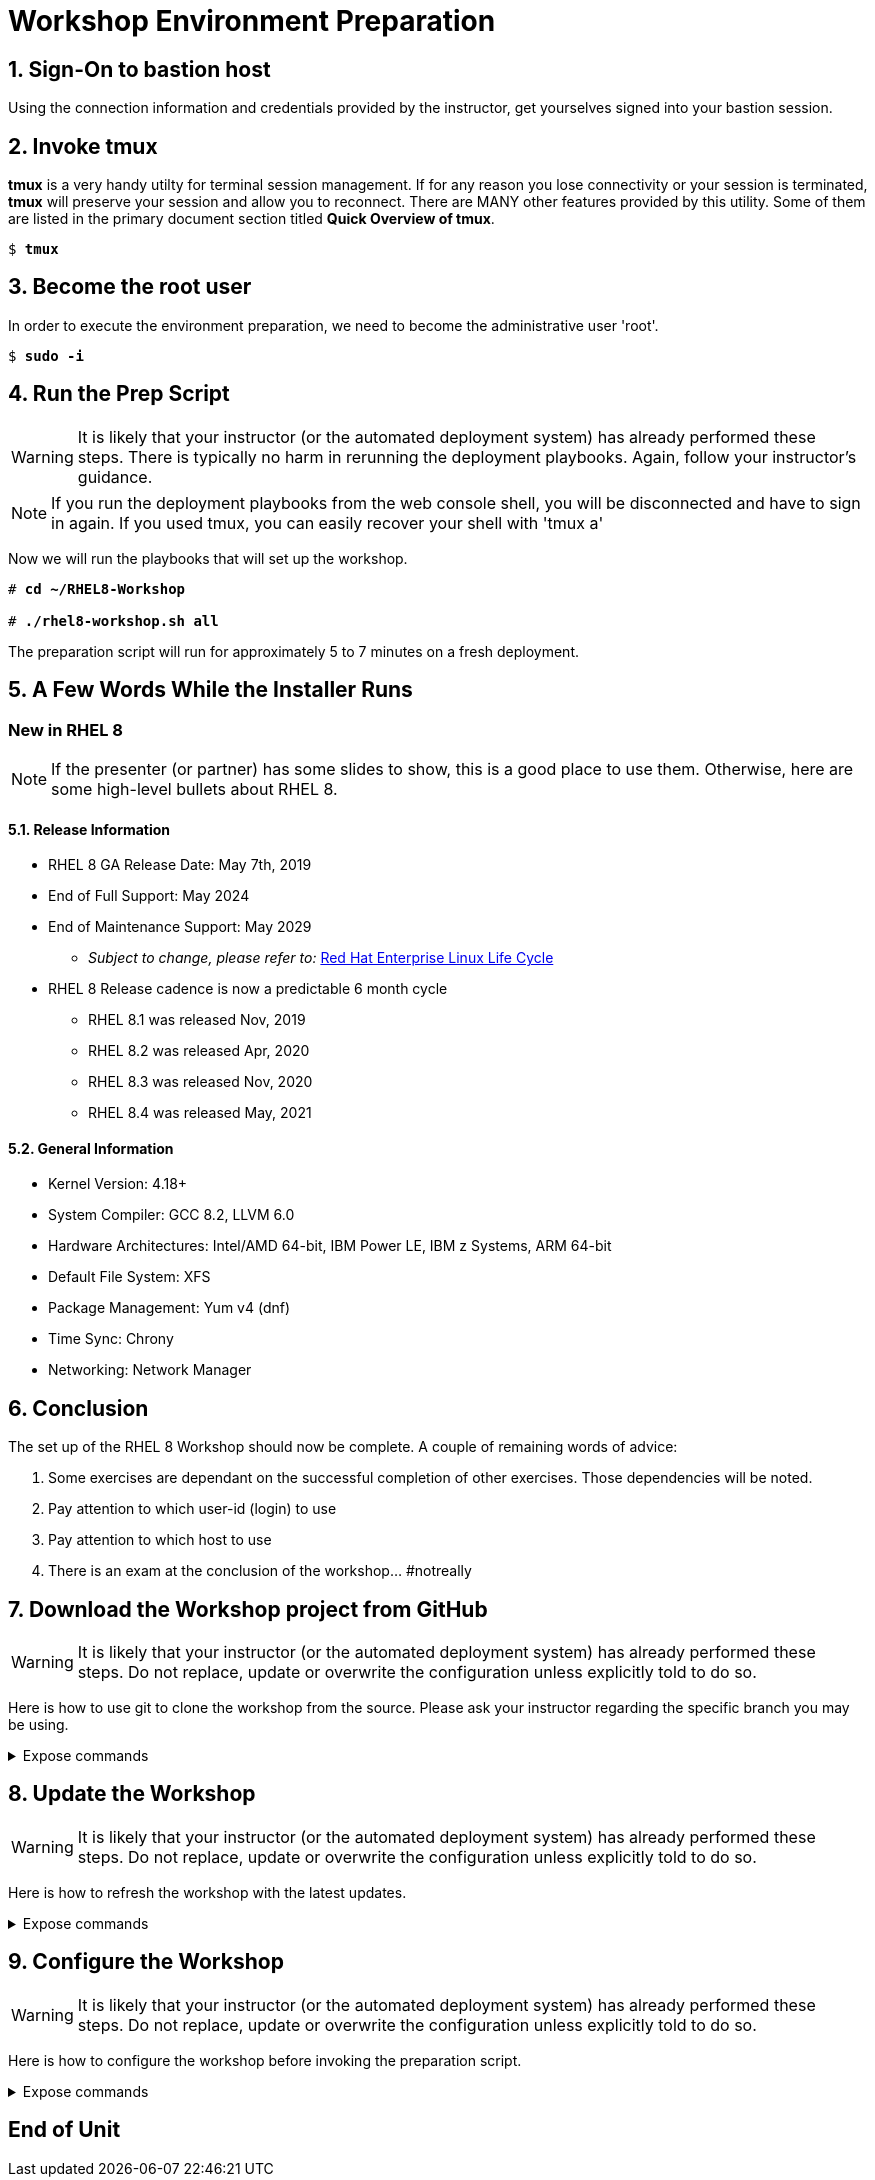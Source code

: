 :gitrepo: https://github.com/xtophd/RHEL8-Workshop
:includedir: _includes
:doctype: book
:sectnums:
:sectnumlevels: 3
:markup-in-source: verbatim,attributes,quotes
ifdef::env-github[]
:tip-caption: :bulb:
:note-caption: :information_source:
:important-caption: :heavy_exclamation_mark:
:caution-caption: :fire:
:warning-caption: :warning:
endif::[]

= Workshop Environment Preparation

== Sign-On to *bastion* host

Using the connection information and credentials provided by the instructor, get yourselves signed into your bastion session.

== Invoke *tmux* 

*tmux* is a very handy utilty for terminal session management.  If for any reason you lose connectivity or your session is terminated, *tmux* will preserve your session and allow you to reconnect.  There are MANY other features provided by this utility.  Some of them are listed in the primary document section titled *Quick Overview of tmux*.

[bash,options="nowrap",subs="{markup-in-source}"]
----
$ *tmux*
----

== Become the root user

In order to execute the environment preparation, we need to become the administrative user 'root'.

[bash,options="nowrap",subs="{markup-in-source}"]
----
$ *sudo -i*
----

== Run the Prep Script

WARNING: It is likely that your instructor (or the automated deployment system) has already performed these steps.  There is typically no harm in rerunning the deployment playbooks.  Again, follow your instructor's guidance.

NOTE: If you run the deployment playbooks from the web console shell, you will be disconnected and have to sign in again.  If you used tmux, you can easily recover your shell with 'tmux a'

Now we will run the playbooks that will set up the workshop.

[bash,options="nowrap",subs="{markup-in-source}"]
----
# *cd ~/RHEL8-Workshop*

# *./rhel8-workshop.sh all*
----

The preparation script will run for approximately 5 to 7 minutes on a fresh deployment.

== A Few Words While the Installer Runs

[discrete]
=== New in RHEL 8

NOTE: If the presenter (or partner) has some slides to show, this is a good place to use them.  Otherwise, here are some high-level bullets about RHEL 8.

==== Release Information

  * RHEL 8 GA Release Date: May 7th, 2019
  * End of Full Support: May 2024
  * End of Maintenance Support: May 2029
  ** _Subject to change, please refer to:_ https://access.redhat.com/support/policy/updates/errata[Red Hat Enterprise Linux Life Cycle]
  * RHEL 8 Release cadence is now a predictable 6 month cycle
  ** RHEL 8.1 was released Nov, 2019
  ** RHEL 8.2 was released Apr, 2020
  ** RHEL 8.3 was released Nov, 2020
  ** RHEL 8.4 was released May, 2021
  
  
==== General Information

  * Kernel Version: 4.18+  
  * System Compiler: GCC 8.2, LLVM 6.0
  * Hardware Architectures: Intel/AMD 64-bit, IBM Power LE, IBM z Systems, ARM 64-bit
  * Default File System: XFS
  * Package Management: Yum v4 (dnf)
  * Time Sync: Chrony
  * Networking: Network Manager


== Conclusion

The set up of the RHEL 8 Workshop should now be complete.  A couple of remaining words of advice:

1.  Some exercises are dependant on the successful completion of other exercises.  Those dependencies will be noted.
2.  Pay attention to which user-id (login) to use
3.  Pay attention to which host to use
4.  There is an exam at the conclusion of the workshop... #notreally



== Download the Workshop project from GitHub

WARNING: It is likely that your instructor (or the automated deployment system) has already performed these steps.  Do not replace, update or overwrite the configuration unless explicitly told to do so.

Here is how to use git to clone the workshop from the source.  Please ask your instructor regarding the specific branch you may be using.

.Expose commands
[%collapsible,bash,options="nowrap",subs="{markup-in-source}"]
====
# *cd ~*
    
# *git clone https://github.com/xtophd/RHEL8-Workshop*

# *git branch <branch-name>*
====



== Update the Workshop

WARNING: It is likely that your instructor (or the automated deployment system) has already performed these steps.  Do not replace, update or overwrite the configuration unless explicitly told to do so.

Here is how to refresh the workshop with the latest updates.

.Expose commands
[%collapsible,bash,options="nowrap",subs="{markup-in-source}"]
====
# *cd ~/RHEL8-Workshop*

# *git pull*
====



== Configure the Workshop

WARNING: It is likely that your instructor (or the automated deployment system) has already performed these steps.  Do not replace, update or overwrite the configuration unless explicitly told to do so.

Here is how to configure the workshop before invoking the preparation script.

.Expose commands
[%collapsible,bash,options="nowrap",subs="{markup-in-source}"]
====
# *cd ~/RHEL8-Workshop*

# *cp ./sample-configs/[depoyment-type]/* ./config
====



[discrete]
== End of Unit

ifdef::env-github[]
link:../RHEL8-Workshop.adoc#toc[Return to TOC]
endif::[]

////
Always end files with a blank line to avoid include problems.
////
